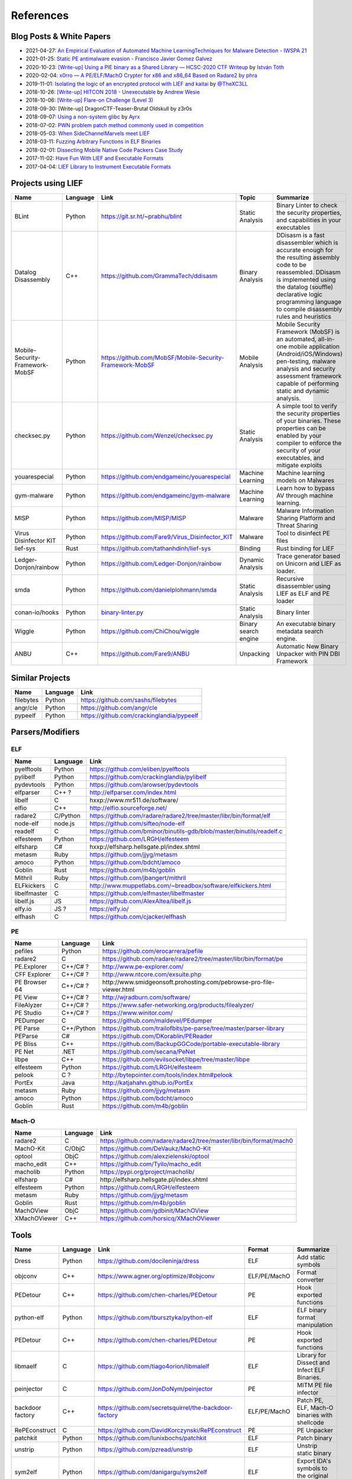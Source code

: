 
References
==========

Blog Posts & White Papers
--------------------------

.. role:: strike
   :class: strike

* 2021-04-27: `An Empirical Evaluation of Automated Machine LearningTechniques for Malware Detection - IWSPA 21 <https://dl.acm.org/doi/pdf/10.1145/3445970.3451155>`_
* 2021-01-25: `Static PE antimalware evasion - Francisco Javier Gomez Galvez <http://openaccess.uoc.edu/webapps/o2/bitstream/10609/127010/7/fgomezgalvezTFM0121memoria.pdf>`_
* 2020-10-23: `[Write-up] Using a PIE binary as a Shared Library — HCSC-2020 CTF Writeup <https://medium.com/bugbountywriteup/using-a-pie-binary-as-a-shared-library-hcsc-2020-ctf-writeup-390a8a437f31>`_ by `István Tóth <https://twitter.com/an0n_r0>`_
* 2020-02-04: `x0rro — A PE/ELF/MachO Crypter for x86 and x86_64 Based on Radare2 by phra <https://iwantmore.pizza/posts/x0rro.html>`_
* 2019-11-01: `Isolating the logic of an encrypted protocol with LIEF and kaitai <https://x-c3ll.github.io/posts/blackbox-lief-kaitai/>`_ by `@TheXC3LL <https://twitter.com/THEXC3LL>`_
* 2018-10-26: `[Write-up] HITCON 2018 - Unexecutable <https://github.com/pwning/public-writeup/tree/21b31d1aa916f07a16423a1c2944c498a29271fb/hitcon2018/unexecutable/>`_ by `Andrew Wesie <https://github.com/awesie>`_
* 2018-10-06: `[Write-up] Flare-on Challenge (Level 3) <https://bruce30262.github.io/flare-on-challenge-2018-write-up/>`_
* 2018-09-30: [Write-up] DragonCTF-Teaser-Brutal Oldskull by z3r0s
* 2018-09-07: `Using a non-system glibc <https://www.ayrx.me/using-a-non-system-libc>`_ by `Ayrx <https://www.ayrx.me/>`_
* 2018-07-02: `PWN problem patch method commonly used in competition  <http://p4nda.top/2018/07/02/patch-in-pwn/>`_
* 2018-05-03: `When SideChannelMarvels meet LIEF  <https://blog.quarkslab.com/when-sidechannelmarvels-meet-lief.html>`_
* 2018-03-11: `Fuzzing Arbitrary Functions in ELF Binaries <https://blahcat.github.io/2018/03/11/fuzzing-arbitrary-functions-in-elf-binaries/>`_
* 2018-02-01: `Dissecting Mobile Native Code Packers Case Study <https://blog.zimperium.com/dissecting-mobile-native-code-packers-case-study/>`_
* 2017-11-02: `Have Fun With LIEF and Executable Formats  <https://blog.quarkslab.com/have-fun-with-lief-and-executable-formats.html>`_
* 2017-04-04: `LIEF Library to Instrument Executable Formats  <https://blog.quarkslab.com/lief-library-to-instrument-executable-formats.html>`_

Projects using LIEF
-------------------

+---------------------------------+----------+------------------------------------------------------------------------------------------------------------------------------+----------------------+----------------------------------------------------------------------------------------------+
|    Name                         | Language | Link                                                                                                                         | Topic                | Summarize                                                                                    |
+=================================+==========+==============================================================================================================================+======================+==============================================================================================+
| BLint                           | Python   | https://git.sr.ht/~prabhu/blint                                                                                              | Static Analysis      | Binary Linter to check the security properties, and capabilities in your executables         |
+---------------------------------+----------+------------------------------------------------------------------------------------------------------------------------------+----------------------+----------------------------------------------------------------------------------------------+
| Datalog Disassembly             | C++      | https://github.com/GrammaTech/ddisasm                                                                                        | Binary Analysis      | DDisasm is a fast disassembler which is accurate enough for the resulting                    |
|                                 |          |                                                                                                                              |                      | assembly code to be reassembled. DDisasm is implemented using the datalog                    |
|                                 |          |                                                                                                                              |                      | (souffle) declarative logic programming language to compile disassembly rules and heuristics |
+---------------------------------+----------+------------------------------------------------------------------------------------------------------------------------------+----------------------+----------------------------------------------------------------------------------------------+
| Mobile-Security-Framework-MobSF | Python   | https://github.com/MobSF/Mobile-Security-Framework-MobSF                                                                     | Mobile Analysis      | Mobile Security Framework (MobSF) is an automated, all-in-one mobile application             |
|                                 |          |                                                                                                                              |                      | (Android/iOS/Windows) pen-testing, malware analysis and security assessment                  |
|                                 |          |                                                                                                                              |                      | framework capable of performing static and dynamic analysis.                                 |
+---------------------------------+----------+------------------------------------------------------------------------------------------------------------------------------+----------------------+----------------------------------------------------------------------------------------------+
| checksec.py                     | Python   | https://github.com/Wenzel/checksec.py                                                                                        | Static Analysis      | A simple tool to verify the security properties of your binaries.                            |
|                                 |          |                                                                                                                              |                      | These properties can be enabled by your compiler                                             |
|                                 |          |                                                                                                                              |                      | to enforce the security of your executables, and mitigate exploits                           |
+---------------------------------+----------+------------------------------------------------------------------------------------------------------------------------------+----------------------+----------------------------------------------------------------------------------------------+
| youarespecial                   | Python   | https://github.com/endgameinc/youarespecial                                                                                  | Machine Learning     | Machine learning models on                                                                   |
|                                 |          |                                                                                                                              |                      | Malwares                                                                                     |
+---------------------------------+----------+------------------------------------------------------------------------------------------------------------------------------+----------------------+----------------------------------------------------------------------------------------------+
| gym-malware                     | Python   | https://github.com/endgameinc/gym-malware                                                                                    | Machine Learning     | Learn how to bypass AV through                                                               |
|                                 |          |                                                                                                                              |                      | machine learning.                                                                            |
+---------------------------------+----------+------------------------------------------------------------------------------------------------------------------------------+----------------------+----------------------------------------------------------------------------------------------+
| MISP                            | Python   | https://github.com/MISP/MISP                                                                                                 | Malware              | Malware Information Sharing                                                                  |
|                                 |          |                                                                                                                              |                      | Platform and Threat Sharing                                                                  |
+---------------------------------+----------+------------------------------------------------------------------------------------------------------------------------------+----------------------+----------------------------------------------------------------------------------------------+
| Virus Disinfector KIT           | Python   | https://github.com/Fare9/Virus_Disinfector_KIT                                                                               | Malware              | Tool to disinfect PE files                                                                   |
+---------------------------------+----------+------------------------------------------------------------------------------------------------------------------------------+----------------------+----------------------------------------------------------------------------------------------+
| lief-sys                        | Rust     | https://github.com/tathanhdinh/lief-sys                                                                                      | Binding              | Rust binding for LIEF                                                                        |
+---------------------------------+----------+------------------------------------------------------------------------------------------------------------------------------+----------------------+----------------------------------------------------------------------------------------------+
| Ledger-Donjon/rainbow           | Python   | https://github.com/Ledger-Donjon/rainbow                                                                                     | Dynamic Analysis     | Trace generator based on Unicorn                                                             |
|                                 |          |                                                                                                                              |                      | and LIEF as loader.                                                                          |
+---------------------------------+----------+------------------------------------------------------------------------------------------------------------------------------+----------------------+----------------------------------------------------------------------------------------------+
| smda                            | Python   | https://github.com/danielplohmann/smda                                                                                       | Static Analysis      | Recursive disassembler using LIEF as                                                         |
|                                 |          |                                                                                                                              |                      | ELF and PE loader                                                                            |
+---------------------------------+----------+------------------------------------------------------------------------------------------------------------------------------+----------------------+----------------------------------------------------------------------------------------------+
| conan-io/hooks                  | Python   | `binary-linter.py <https://github.com/conan-io/hooks/blob/7f2882299cbdb545c397a0f37dc9394a7bbc0902/hooks/binary-linter.py>`_ | Static Analysis      | Binary linter                                                                                |
+---------------------------------+----------+------------------------------------------------------------------------------------------------------------------------------+----------------------+----------------------------------------------------------------------------------------------+
| Wiggle                          | Python   | https://github.com/ChiChou/wiggle                                                                                            | Binary search engine | An executable binary metadata search engine.                                                 |
+---------------------------------+----------+------------------------------------------------------------------------------------------------------------------------------+----------------------+----------------------------------------------------------------------------------------------+
| ANBU                            | C++      | https://github.com/Fare9/ANBU                                                                                                | Unpacking            | Automatic New Binary Unpacker with PIN DBI Framework                                         |
+---------------------------------+----------+------------------------------------------------------------------------------------------------------------------------------+----------------------+----------------------------------------------------------------------------------------------+

Similar Projects
----------------

+------------+------------+----------------------------------------------------------------------+
|    Name    | Language   |   Link                                                               |
+============+============+======================================================================+
| filebytes  | Python     | https://github.com/sashs/filebytes                                   |
+------------+------------+----------------------------------------------------------------------+
| angr/cle   | Python     | https://github.com/angr/cle                                          |
+------------+------------+----------------------------------------------------------------------+
| pypeelf    | Python     | https://github.com/crackinglandia/pypeelf                            |
+------------+------------+----------------------------------------------------------------------+

Parsers/Modifiers
-----------------

ELF
~~~

+--------------+----------+-----------------------------------------------------------------------+
|    Name      | Language |   Link                                                                |
+==============+==========+=======================================================================+
| pyelftools   | Python   | https://github.com/eliben/pyelftools                                  |
+--------------+----------+-----------------------------------------------------------------------+
| pylibelf     | Python   | https://github.com/crackinglandia/pylibelf                            |
+--------------+----------+-----------------------------------------------------------------------+
| pydevtools   | Python   | https://github.com/arowser/pydevtools                                 |
+--------------+----------+-----------------------------------------------------------------------+
| elfparser    | C++ ?    | http://elfparser.com/index.html                                       |
+--------------+----------+-----------------------------------------------------------------------+
| libelf       | C        | :strike:`hxxp://www.mr511.de/software/`                               |
+--------------+----------+-----------------------------------------------------------------------+
| elfio        | C++      | http://elfio.sourceforge.net/                                         |
+--------------+----------+-----------------------------------------------------------------------+
| radare2      | C/Python | https://github.com/radare/radare2/tree/master/libr/bin/format/elf     |
+--------------+----------+-----------------------------------------------------------------------+
| node-elf     | node.js  | https://github.com/sifteo/node-elf                                    |
+--------------+----------+-----------------------------------------------------------------------+
| readelf      | C        | https://github.com/bminor/binutils-gdb/blob/master/binutils/readelf.c |
+--------------+----------+-----------------------------------------------------------------------+
| elfesteem    | Python   | https://github.com/LRGH/elfesteem                                     |
+--------------+----------+-----------------------------------------------------------------------+
| elfsharp     | C#       | :strike:`hxxp://elfsharp.hellsgate.pl/index.shtml`                    |
+--------------+----------+-----------------------------------------------------------------------+
| metasm       | Ruby     | https://github.com/jjyg/metasm                                        |
+--------------+----------+-----------------------------------------------------------------------+
| amoco        | Python   | https://github.com/bdcht/amoco                                        |
+--------------+----------+-----------------------------------------------------------------------+
| Goblin       | Rust     | https://github.com/m4b/goblin                                         |
+--------------+----------+-----------------------------------------------------------------------+
| Mithril      | Ruby     | https://github.com/jbangert/mithril                                   |
+--------------+----------+-----------------------------------------------------------------------+
| ELFkickers   | C        | http://www.muppetlabs.com/~breadbox/software/elfkickers.html          |
+--------------+----------+-----------------------------------------------------------------------+
| libelfmaster | C        | https://github.com/elfmaster/libelfmaster                             |
+--------------+----------+-----------------------------------------------------------------------+
| libelf.js    | JS       | https://github.com/AlexAltea/libelf.js                                |
+--------------+----------+-----------------------------------------------------------------------+
| elfy.io      | JS ?     | https://elfy.io/                                                      |
+--------------+----------+-----------------------------------------------------------------------+
| elfhash      | C        | https://github.com/cjacker/elfhash                                    |
+--------------+----------+-----------------------------------------------------------------------+


PE
~~

+---------------+------------+--------------------------------------------------------------------------------+
|    Name       | Language   |   Link                                                                         |
+===============+============+================================================================================+
| pefiles       | Python     | https://github.com/erocarrera/pefile                                           |
+---------------+------------+--------------------------------------------------------------------------------+
| radare2       | C          | https://github.com/radare/radare2/tree/master/libr/bin/format/pe               |
+---------------+------------+--------------------------------------------------------------------------------+
| PE.Explorer   | C++/C# ?   | http://www.pe-explorer.com/                                                    |
+---------------+------------+--------------------------------------------------------------------------------+
| CFF Explorer  | C++/C# ?   | http://www.ntcore.com/exsuite.php                                              |
+---------------+------------+--------------------------------------------------------------------------------+
| PE Browser 64 | C++/C# ?   | :strike:`http://www.smidgeonsoft.prohosting.com/pebrowse-pro-file-viewer.html` |
+---------------+------------+--------------------------------------------------------------------------------+
| PE View       | C++/C# ?   | http://wjradburn.com/software/                                                 |
+---------------+------------+--------------------------------------------------------------------------------+
| FileAlyzer    | C++/C# ?   | https://www.safer-networking.org/products/filealyzer/                          |
+---------------+------------+--------------------------------------------------------------------------------+
| PE Studio     | C++/C# ?   | https://www.winitor.com/                                                       |
+---------------+------------+--------------------------------------------------------------------------------+
| PEDumper      | C          | https://github.com/maldevel/PEdumper                                           |
+---------------+------------+--------------------------------------------------------------------------------+
| PE Parse      | C++/Python | https://github.com/trailofbits/pe-parse/tree/master/parser-library             |
+---------------+------------+--------------------------------------------------------------------------------+
| PEParse       | C#         | https://github.com/DKorablin/PEReader                                          |
+---------------+------------+--------------------------------------------------------------------------------+
| PE Bliss      | C++        | https://github.com/BackupGGCode/portable-executable-library                    |
+---------------+------------+--------------------------------------------------------------------------------+
| PE Net        | .NET       | https://github.com/secana/PeNet                                                |
+---------------+------------+--------------------------------------------------------------------------------+
| libpe         | C++        | https://github.com/evilsocket/libpe/tree/master/libpe                          |
+---------------+------------+--------------------------------------------------------------------------------+
| elfesteem     | Python     | https://github.com/LRGH/elfesteem                                              |
+---------------+------------+--------------------------------------------------------------------------------+
| pelook        | C ?        | http://bytepointer.com/tools/index.htm#pelook                                  |
+---------------+------------+--------------------------------------------------------------------------------+
| PortEx        | Java       | http://katjahahn.github.io/PortEx                                              |
+---------------+------------+--------------------------------------------------------------------------------+
| metasm        | Ruby       | https://github.com/jjyg/metasm                                                 |
+---------------+------------+--------------------------------------------------------------------------------+
| amoco         | Python     | https://github.com/bdcht/amoco                                                 |
+---------------+------------+--------------------------------------------------------------------------------+
| Goblin        | Rust       | https://github.com/m4b/goblin                                                  |
+---------------+------------+--------------------------------------------------------------------------------+

Mach-O
~~~~~~

+--------------+----------+---------------------------------------------------------------------+
|    Name      | Language |   Link                                                              |
+==============+==========+=====================================================================+
| radare2      | C        | https://github.com/radare/radare2/tree/master/libr/bin/format/mach0 |
+--------------+----------+---------------------------------------------------------------------+
| MachO-Kit    | C/ObjC   | https://github.com/DeVaukz/MachO-Kit                                |
+--------------+----------+---------------------------------------------------------------------+
| optool       | ObjC     | https://github.com/alexzielenski/optool                             |
+--------------+----------+---------------------------------------------------------------------+
| macho_edit   | C++      | https://github.com/Tyilo/macho_edit                                 |
+--------------+----------+---------------------------------------------------------------------+
| macholib     | Python   | https://pypi.org/project/macholib/                                  |
+--------------+----------+---------------------------------------------------------------------+
| elfsharp     | C#       | :strike:`http://elfsharp.hellsgate.pl/index.shtml`                  |
+--------------+----------+---------------------------------------------------------------------+
| elfesteem    | Python   | https://github.com/LRGH/elfesteem                                   |
+--------------+----------+---------------------------------------------------------------------+
| metasm       | Ruby     | https://github.com/jjyg/metasm                                      |
+--------------+----------+---------------------------------------------------------------------+
| Goblin       | Rust     | https://github.com/m4b/goblin                                       |
+--------------+----------+---------------------------------------------------------------------+
| MachOView    | ObjC     | https://github.com/gdbinit/MachOView                                |
+--------------+----------+---------------------------------------------------------------------+
| XMachOViewer | C++      | https://github.com/horsicq/XMachOViewer                             |
+--------------+----------+---------------------------------------------------------------------+


Tools
-----

+--------------------+----------+--------------------------------------------------------+--------------+------------------------------------------------------+
|    Name            | Language |   Link                                                 | Format       | Summarize                                            |
+====================+==========+========================================================+==============+======================================================+
| Dress              | Python   | https://github.com/docileninja/dress                   | ELF          | Add static symbols                                   |
+--------------------+----------+--------------------------------------------------------+--------------+------------------------------------------------------+
| objconv            | C++      | https://www.agner.org/optimize/#objconv                | ELF/PE/MachO | Format converter                                     |
+--------------------+----------+--------------------------------------------------------+--------------+------------------------------------------------------+
| PEDetour           | C++      | https://github.com/chen-charles/PEDetour               | PE           | Hook exported functions                              |
+--------------------+----------+--------------------------------------------------------+--------------+------------------------------------------------------+
| python-elf         | Python   | https://github.com/tbursztyka/python-elf               | ELF          | ELF binary format                                    |
|                    |          |                                                        |              | manipulation                                         |
+--------------------+----------+--------------------------------------------------------+--------------+------------------------------------------------------+
| PEDetour           | C++      | https://github.com/chen-charles/PEDetour               | PE           | Hook exported functions                              |
+--------------------+----------+--------------------------------------------------------+--------------+------------------------------------------------------+
| libmaelf           | C        | https://github.com/tiago4orion/libmalelf               | ELF          | Library for Dissect and                              |
|                    |          |                                                        |              | Infect ELF Binaries.                                 |
+--------------------+----------+--------------------------------------------------------+--------------+------------------------------------------------------+
| peinjector         | C        | https://github.com/JonDoNym/peinjector                 | PE           | MITM PE file infector                                |
+--------------------+----------+--------------------------------------------------------+--------------+------------------------------------------------------+
| backdoor           | C++      | https://github.com/secretsquirrel/the-backdoor-factory | ELF/PE/MachO | Patch PE, ELF, Mach-O                                |
| factory            |          |                                                        |              | binaries with shellcode                              |
+--------------------+----------+--------------------------------------------------------+--------------+------------------------------------------------------+
| RePEconstruct      | C        | https://github.com/DavidKorczynski/RePEconstruct       | PE           | PE Unpacker                                          |
+--------------------+----------+--------------------------------------------------------+--------------+------------------------------------------------------+
| patchkit           | Python   | https://github.com/lunixbochs/patchkit                 | ELF          | Patch binary                                         |
+--------------------+----------+--------------------------------------------------------+--------------+------------------------------------------------------+
| unstrip            | Python   | https://github.com/pzread/unstrip                      | ELF          | Unstrip static binary                                |
+--------------------+----------+--------------------------------------------------------+--------------+------------------------------------------------------+
| sym2elf            | Python   | https://github.com/danigargu/syms2elf                  | ELF          | Export IDA's symbols to                              |
|                    |          |                                                        |              | the original binary                                  |
+--------------------+----------+--------------------------------------------------------+--------------+------------------------------------------------------+
| elfhash            | C        | https://github.com/cjacker/elfhash                     | ELF          | Manipulate ELF's hash                                |
+--------------------+----------+--------------------------------------------------------+--------------+------------------------------------------------------+
| recomposer         | Python   | https://github.com/secretsquirrel/recomposer           | PE           | Change some parts of a                               |
|                    |          |                                                        |              | PE ile in order to bypass                            |
|                    |          |                                                        |              | Antivirus                                            |
+--------------------+----------+--------------------------------------------------------+--------------+------------------------------------------------------+
| bearparser         | C++      | https://github.com/hasherezade/bearparser              | PE           | Portable Executable parsing                          |
|                    |          |                                                        |              | library with a GUI                                   |
+--------------------+----------+--------------------------------------------------------+--------------+------------------------------------------------------+
| IAT patcher        | C++      | http://hasherezade.github.io/IAT_patcher               | PE           | IAT hooking application                              |
+--------------------+----------+--------------------------------------------------------+--------------+------------------------------------------------------+
| PEframe            | Python   | https://github.com/guelfoweb/peframe                   | PE           | PE Static analyzer                                   |
+--------------------+----------+--------------------------------------------------------+--------------+------------------------------------------------------+
| Manalyze           | C++      | https://github.com/JusticeRage/Manalyze                | PE           | PE Static analyzer                                   |
+--------------------+----------+--------------------------------------------------------+--------------+------------------------------------------------------+
| elf-dissector      | C++      | https://github.com/KDE/elf-dissector                   | ELF          | Tool to inspect ELF files                            |
+--------------------+----------+--------------------------------------------------------+--------------+------------------------------------------------------+
| InfectPE           | C++      | https://github.com/secrary/InfectPE                    | PE           | Inject code into PE file                             |
+--------------------+----------+--------------------------------------------------------+--------------+------------------------------------------------------+
| termux-elf-cleaner | C++      | https://github.com/termux/termux-elf-cleaner           | ELF          | Utility to remove unused ELF                         |
|                    |          |                                                        |              | sections causing warnings.                           |
+--------------------+----------+--------------------------------------------------------+--------------+------------------------------------------------------+
| vdexExtractor      | C        | https://github.com/anestisb/vdexExtractor              | VDEX         | Extract DEX from VDEX                                |
+--------------------+----------+--------------------------------------------------------+--------------+------------------------------------------------------+
| insert_dylib       | C        | https://github.com/Tyilo/insert_dylib                  | Mach-O       | Insert a dylib load command                          |
+--------------------+----------+--------------------------------------------------------+--------------+------------------------------------------------------+
| optool             | Obj-C    | https://github.com/alexzielenski/optool                | Mach-O       | Modify Mach-O commands:                              |
|                    |          |                                                        |              | Resign, insert commands, ...                         |
+--------------------+----------+--------------------------------------------------------+--------------+------------------------------------------------------+
| reflective-        | C        | https://github.com/zeroSteiner/reflective-polymorphism | PE           | Transform PE files between                           |
| polymorphism       |          |                                                        |              | EXE and DLL                                          |
+--------------------+----------+--------------------------------------------------------+--------------+------------------------------------------------------+
| XELFViewer         | C++/Qt   | https://github.com/horsicq/XELFViewer                  | ELF          | ELF file viewer/editor for Windows, Linux and MacOS. |
+--------------------+----------+--------------------------------------------------------+--------------+------------------------------------------------------+


